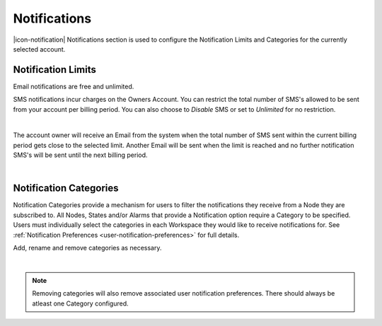 .. _management-notifications:

Notifications
==============

|icon-notification| Notifications section is used to configure the Notification Limits and Categories for the currently selected account.

.. _management-notifications-limits:

Notification Limits
-------------------
Email notifications are free and unlimited.

SMS notifications incur charges on the Owners Account. You can restrict the total number of SMS's allowed to be sent from your account per billing period. You can also choose to *Disable*  SMS or set to *Unlimited*  for no restriction.

.. image:: account_notification_limits.png
	:scale: 50 %

| 

The account owner will receive an Email from the system when the total number of SMS sent within the current billing period gets close to the selected limit. Another Email will be sent when the limit is reached and no further notification SMS's will be sent until the next billing period.

| 

.. _management-notifications-categories:

Notification Categories
-----------------------

Notification Categories provide a mechanism for users to filter the notifications they receive from a Node they are subscribed to.
All Nodes, States and/or Alarms that provide a Notification option require a Category to be specified.
Users must individually select the categories in each Workspace they would like to receive notifications for. See :ref:`Notification Preferences <user-notification-preferences>` for full details.

Add, rename and remove categories as necessary.

.. image:: account_notification_categories.png
	:scale: 50 %

| 

.. note:: Removing categories will also remove associated user notification preferences. There should always be atleast one Category configured.


